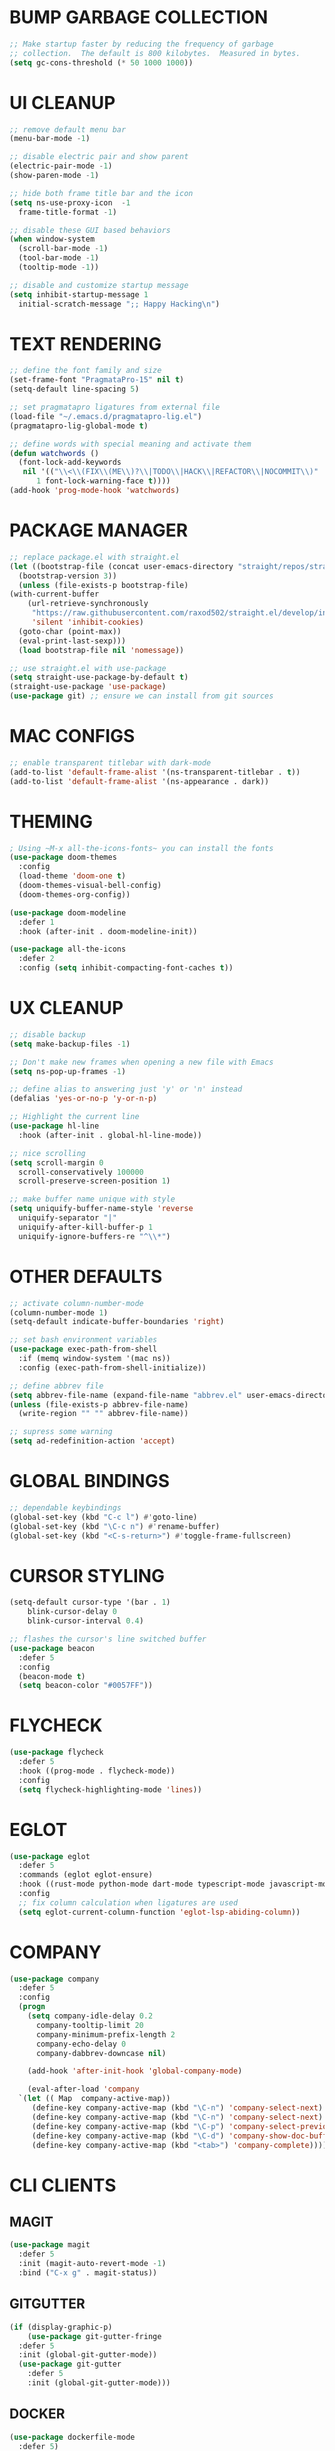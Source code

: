 #+PROPERTY: header-args :tangle init.el :comments yes :results silent
* BUMP GARBAGE COLLECTION
  #+begin_src emacs-lisp
    ;; Make startup faster by reducing the frequency of garbage
    ;; collection.  The default is 800 kilobytes.  Measured in bytes.
    (setq gc-cons-threshold (* 50 1000 1000))
  #+end_src
* UI CLEANUP
   #+begin_src emacs-lisp
     ;; remove default menu bar
     (menu-bar-mode -1)

     ;; disable electric pair and show parent
     (electric-pair-mode -1)
     (show-paren-mode -1)

     ;; hide both frame title bar and the icon
     (setq ns-use-proxy-icon  -1
	   frame-title-format -1)

     ;; disable these GUI based behaviors
     (when window-system
       (scroll-bar-mode -1)
       (tool-bar-mode -1)
       (tooltip-mode -1))

     ;; disable and customize startup message
     (setq inhibit-startup-message 1
	   initial-scratch-message ";; Happy Hacking\n")
   #+end_src
* TEXT RENDERING
  #+begin_src emacs-lisp
    ;; define the font family and size
    (set-frame-font "PragmataPro-15" nil t)
    (setq-default line-spacing 5)

    ;; set pragmatapro ligatures from external file
    (load-file "~/.emacs.d/pragmatapro-lig.el")
    (pragmatapro-lig-global-mode t)

    ;; define words with special meaning and activate them
    (defun watchwords ()
      (font-lock-add-keywords
       nil '(("\\<\\(FIX\\(ME\\)?\\|TODO\\|HACK\\|REFACTOR\\|NOCOMMIT\\)"
	      1 font-lock-warning-face t))))
    (add-hook 'prog-mode-hook 'watchwords)
  #+end_src
* PACKAGE MANAGER
  #+begin_src emacs-lisp
    ;; replace package.el with straight.el
    (let ((bootstrap-file (concat user-emacs-directory "straight/repos/straight.el/bootstrap.el"))
	  (bootstrap-version 3))
      (unless (file-exists-p bootstrap-file)
	(with-current-buffer
	    (url-retrieve-synchronously
	     "https://raw.githubusercontent.com/raxod502/straight.el/develop/install.el"
	     'silent 'inhibit-cookies)
	  (goto-char (point-max))
	  (eval-print-last-sexp)))
      (load bootstrap-file nil 'nomessage))

    ;; use straight.el with use-package
    (setq straight-use-package-by-default t)
    (straight-use-package 'use-package)
    (use-package git) ;; ensure we can install from git sources
  #+end_src
* MAC CONFIGS
  #+begin_src emacs-lisp
    ;; enable transparent titlebar with dark-mode
    (add-to-list 'default-frame-alist '(ns-transparent-titlebar . t))
    (add-to-list 'default-frame-alist '(ns-appearance . dark))
#+end_src
* THEMING
  #+begin_src emacs-lisp
    ; Using ~M-x all-the-icons-fonts~ you can install the fonts
    (use-package doom-themes
      :config
      (load-theme 'doom-one t)
      (doom-themes-visual-bell-config)
      (doom-themes-org-config))

    (use-package doom-modeline
      :defer 1
      :hook (after-init . doom-modeline-init))

    (use-package all-the-icons
      :defer 2
      :config (setq inhibit-compacting-font-caches t))
  #+end_src
* UX CLEANUP
  #+begin_src emacs-lisp
    ;; disable backup
    (setq make-backup-files -1)

    ;; Don't make new frames when opening a new file with Emacs
    (setq ns-pop-up-frames -1)

    ;; define alias to answering just 'y' or 'n' instead
    (defalias 'yes-or-no-p 'y-or-n-p)

    ;; Highlight the current line
    (use-package hl-line
      :hook (after-init . global-hl-line-mode))

    ;; nice scrolling
    (setq scroll-margin 0
	  scroll-conservatively 100000
	  scroll-preserve-screen-position 1)

    ;; make buffer name unique with style
    (setq uniquify-buffer-name-style 'reverse
	  uniquify-separator "|"
	  uniquify-after-kill-buffer-p 1
	  uniquify-ignore-buffers-re "^\\*")
  #+end_src
* OTHER DEFAULTS
   #+begin_src emacs-lisp
     ;; activate column-number-mode
     (column-number-mode 1)
     (setq-default indicate-buffer-boundaries 'right)

     ;; set bash environment variables
     (use-package exec-path-from-shell
       :if (memq window-system '(mac ns))
       :config (exec-path-from-shell-initialize))

     ;; define abbrev file
     (setq abbrev-file-name (expand-file-name "abbrev.el" user-emacs-directory))
     (unless (file-exists-p abbrev-file-name)
       (write-region "" "" abbrev-file-name))

     ;; supress some warning
     (setq ad-redefinition-action 'accept)
   #+end_src
* GLOBAL BINDINGS
#+begin_src emacs-lisp
  ;; dependable keybindings
  (global-set-key (kbd "C-c l") #'goto-line)
  (global-set-key (kbd "\C-c n") #'rename-buffer)
  (global-set-key (kbd "<C-s-return>") #'toggle-frame-fullscreen)
#+end_src
* CURSOR STYLING
#+begin_src emacs-lisp
  (setq-default cursor-type '(bar . 1)
	  blink-cursor-delay 0
	  blink-cursor-interval 0.4)

  ;; flashes the cursor's line switched buffer
  (use-package beacon
    :defer 5
    :config
    (beacon-mode t)
    (setq beacon-color "#0057FF"))
#+end_src
* FLYCHECK
  #+begin_src emacs-lisp
    (use-package flycheck
      :defer 5
      :hook ((prog-mode . flycheck-mode))
      :config
      (setq flycheck-highlighting-mode 'lines))
  #+end_src
* EGLOT
  #+begin_src emacs-lisp
    (use-package eglot
      :defer 5
      :commands (eglot eglot-ensure)
      :hook ((rust-mode python-mode dart-mode typescript-mode javascript-mode) . eglot-ensure)
      :config
      ;; fix column calculation when ligatures are used
      (setq eglot-current-column-function 'eglot-lsp-abiding-column))
  #+end_src
* COMPANY
#+begin_src emacs-lisp
  (use-package company
    :defer 5
    :config
    (progn 
      (setq company-idle-delay 0.2
	    company-tooltip-limit 20
	    company-minimum-prefix-length 2
	    company-echo-delay 0
	    company-dabbrev-downcase nil)
    
      (add-hook 'after-init-hook 'global-company-mode)

      (eval-after-load 'company
	`(let (( Map  company-active-map))
	   (define-key company-active-map (kbd "\C-n") 'company-select-next)
	   (define-key company-active-map (kbd "\C-n") 'company-select-next)
	   (define-key company-active-map (kbd "\C-p") 'company-select-previous)
	   (define-key company-active-map (kbd "\C-d") 'company-show-doc-buffer)
	   (define-key company-active-map (kbd "<tab>") 'company-complete)))))
#+end_src
* CLI CLIENTS
** MAGIT
   #+BEGIN_SRC emacs-lisp
     (use-package magit
       :defer 5
       :init (magit-auto-revert-mode -1)
       :bind ("C-x g" . magit-status))
#+END_SRC
** GITGUTTER
#+begin_src emacs-lisp
  (if (display-graphic-p)
      (use-package git-gutter-fringe
	:defer 5
	:init (global-git-gutter-mode))
    (use-package git-gutter
      :defer 5
      :init (global-git-gutter-mode)))
#+end_src
** DOCKER
#+begin_src emacs-lisp
  (use-package dockerfile-mode
    :defer 5)

  (use-package docker-compose-mode
    :defer 5)

  (use-package docker-tramp
    :defer 5)
#+end_src
** REST-CLIENT
#+begin_src emacs-lisp
  (use-package restclient
    :defer 5
    :config (add-hook 'restclient-mode-hook 'company-restclient))

  (use-package company-restclient
    :defer 5
    :config
    (progn
      (add-hook 'restclient-mode-hook
		(lambda ()
		  (set (make-local-variable 'company-backends)'(company-restclient))
		  (company-mode t)))))

  (use-package ob-restclient
    :defer 5
    :config 
    (org-babel-do-load-languages 'org-babel-load-languages '((restclient . t))))
#+end_src
* WRITING & READING
** EPUB
#+begin_src emacs-lisp
  (use-package nov
    :defer 5
    :mode ("\\.epub\\'" . nov-mode)
    :config (progn
	      (setq nov-text-width 80)
	      (setq nov-variable-pitch nil)))
#+end_src
** ORG
#+BEGIN_SRC emacs-lisp
  (use-package org
    :config (setq
	     org-src-fontify-natively t
	     org-src-tab-acts-natively t
	     org-todo-keywords '((sequence "BACKLOG(b)" "TODO(t)" "DOING(n)" "|" "DONE(d)")
				 (sequence "|"  "ONHOLD(h)" "CANCELED(c)"))
	     org-agenda-files '("~/.org/agenda.org")))
#+END_SRC
** MARKDOWN
#+begin_src emacs-lisp
  (use-package markdown-mode
    :defer 5
    :mode (("\\.markdown\\'" . markdown-mode)
	   ("\\.md\\'"       . markdown-mode)))
#+end_src
* MAJOR MODES
** IVY / COUNSEL / SWIPER
#+begin_src emacs-lisp
  ;; flx makes ivy pattern matching better
  (use-package flx
    :defer 5)

  (use-package ivy
    :defer 5
    :init (ivy-mode t)
    :config
    (setq ivy-count-format ""
	  ivy-re-builders-alist '((t   . ivy--regex-ignore-order))
	  ivy-initial-inputs-alist nil
	  ivy-extra-directories nil
	  ivy-height 8
	  ivy-re-builders-alist
	  '((swiper . ivy--regex-plus)
	    (t      . ivy--regex-fuzzy))))

  (use-package counsel
    :bind (("M-x" . counsel-M-x)
	   ("C-x C-m" . counsel-M-x)))

  (use-package swiper
    :bind (("C-s" . swiper)))

  (use-package all-the-icons-ivy
    :defer 5
    :config
    (all-the-icons-ivy-setup))

  (use-package ivy-explorer
    :defer 5
    :config
    (ivy-explorer-mode t)
    (counsel-mode t))

#+end_src
** ANZU
#+begin_src emacs-lisp
  (use-package anzu
    :defer 5
    :config
    (global-anzu-mode t)
    (global-set-key [remap query-replace-regexp] 'anzu-query-replace-regexp)
    (global-set-key [remap query-replace] 'anzu-query-replace))
#+end_src
** WHITESPACE
#+begin_src emacs-lisp
  (use-package whitespace
    :defer 5
    :bind ("\C-c w" . whitespace-mode))
#+end_src
** PARINFER
#+begin_src emacs-lisp
  ;; favor smartparens instead
  (use-package smartparens
    :defer 5
    :config
    (require 'smartparens-config)
    (show-smartparens-global-mode 1)
    (smartparens-global-mode 1))

  ;; parinfer is the best especially with lisp dialects
  (use-package parinfer
    :defer 5
    :bind (("C-," . parinfer-toggle-mode))
    :init
    (progn
      (setq parinfer-extensions
	    '(defaults       ; should be included.
	       pretty-parens  ; different paren styles for different modes.
	       smart-tab      ; C-b & C-f jump positions and smart shift with tab & S-tab.
	       smart-yank))   ; Yank behavior depend on mode.
      (add-hook 'clojure-mode-hook #'parinfer-mode)
      (add-hook 'emacs-lisp-mode-hook #'parinfer-mode)
      (add-hook 'lisp-mode-hook #'parinfer-mode)))
#+end_src
** WHICH-KEY
#+begin_src emacs-lisp
  ;; Which Key
  (use-package which-key
    :defer 5
    :init
    (setq which-key-separator " ")
    (setq which-key-prefix-prefix "+")
    :config (which-key-mode))
#+end_src
** TEXT-SCALING
#+begin_src emacs-lisp
  ;; font scaling
  (use-package default-text-scale
    :defer 5
    :config
    (global-set-key (kbd "C-s-=") 'default-text-scale-increase)
    (global-set-key (kbd "C-s--") 'default-text-scale-decrease))
#+end_src
** PROJECTILE
   #+begin_src emacs-lisp
     (use-package projectile
       :defer 5
       :bind-keymap ("C-c p" . projectile-command-map)
       :config (projectile-mode 1)
       (use-package counsel-projectile
	 :defer 5
	 :after counsel
	 :config (counsel-projectile-mode))
       (setq projectile-project-search-path '("~/Projects"))
       (projectile-register-project-type 'flask '("setup.py") 
					 :compile "flask run"
					 :test "flask test"
					 :src-dir "app/")
       (projectile-register-project-type 'js '("package.json") 
					 :compile "yarn start"
					 :test "yarn test"
					 :src-dir "src/"))
   #+end_src
* LANGUAGES
** PYTHON
#+begin_src emacs-lisp
  (use-package python-mode)

  (use-package pyenv-mode)

  (use-package pyenv-mode-auto)

  (use-package blacken
    :after (python)
    :hook ((python-mode . blacken-mode)))
#+end_src
** RUST
#+begin_src emacs-lisp
  (use-package rust-mode
    :defer 5)

  (use-package cargo
    :defer 5
    :config
    (add-hook 'rust-mode-hook #'cargo-minor-mode))

  (use-package flycheck-rust
    :defer 5
    :after (rust-mode)
    :hook ((flycheck-mode . flycheck-rust-setup)))
#+end_src
** DART
   #+begin_src emacs-lisp
     (use-package dart-mode
       :defer 5)
   #+end_src
** WEB
#+begin_src emacs-lisp
  (use-package web-mode
    :defer 5
    :config
    (add-to-list 'auto-mode-alist '("\\.js[x]?\\'" . web-mode))
    (add-to-list 'auto-mode-alist '("\\.mdx?\\'" . web-mode))
    (add-to-list 'auto-mode-alist '("\\.html?\\'" . web-mode))
  
    (setq web-mode-content-types-alist '(("jsx" . "\\.js[x]?\\'")))
    (setq web-mode-code-indent-offset 2)
    (setq web-mode-attr-indent-offset 2)
    (setq web-mode-markup-indent-offset 2))
#+end_src
** JSON
#+begin_src emacs-lisp
  (use-package json-mode
    :defer 5
    :mode "\\.json$")
#+end_src
** TYPESCRIPT
   #+begin_src emacs-lisp
     (use-package typescript-mode
       :defer 5
       :mode (("\\.ts\\'" . typescript-mode)
	      ("\\.tsx\\'" . typescript-mode)))
   #+end_src
* ESHELL
#+begin_src emacs-lisp
  (use-package eshell
    :init
    (setq
     eshell-banner-message "...\n"
     eshell-hist-ignoredups t
     eshell-error-if-no-glob t
     eshell-cmpl-ignore-case t
     eshell-save-history-on-exit t
     eshell-prefer-lisp-functions nil
     eshell-destroy-buffer-when-process-dies t
     eshell-scroll-to-bottom-on-input 'all)
    :config
    (defun eshell/clear ()
      "Clear eshell buffer"
      (interactive)
      (let ((inhibit-read-only t))
	(eshell/clear-scrollback)
	(eshell-flush -1)
	(if (eshell-exit-success-p) (message "...") (message "...")))))

  (require 'magit)
  (defun display-git-prompt-branch ()
    (if (not (null (magit-get-current-branch))) (concat "￨" (magit-get-current-branch)) ""))

  (defun get-first-char (str)
    (if (zerop (length str)) "" (substring str 0 1)))

  (defun fill-window-with-char ()
    (make-string (window-body-width) ?_))

  (defun pwd-shorten-dirs (pwd)
    "Shorten all directory names in PWD except the last two."
    (let ((path-items (split-string pwd "/")))
      (if (> (length path-items) 2)
	  (concat
	   (mapconcat 'get-first-char (butlast path-items 2) "/")
	   "/"
	   (mapconcat (lambda (item) item) (last path-items 2) "/"))
	pwd)))

  (setq eshell-prompt-function
	(lambda nil
	  (concat
	   (propertize (fill-window-with-char) 'face '(:foreground "#234768"))
	   (propertize "\n" 'face nil)
	   (propertize "╭⟢" 'face '(:foreground "#A2DEB2"))
	   (propertize " " 'face nil)
	   (propertize (user-login-name) 'face '(:foreground "#5DC078"))
	   (propertize "@" 'face '(:foreground "#0057FF"))
	   (propertize (system-name) 'face '(:foreground "#0083FF"))
	   (propertize " ⯌ " 'face nil)
	   (propertize "￨" 'face '(:foreground "#74CAFF"))
	   (propertize (pwd-shorten-dirs (abbreviate-file-name (eshell/pwd)))
		       'face '(:foreground "#74CAFF"))
	   (propertize " ⯌ " 'face nil)
	   (propertize (display-git-prompt-branch) 'face '(:foreground "#A2DEB2"))
	   (propertize "\n" 'face nil)
	   (propertize "╰🡢" 'face '(:foreground "#A2DEB2"))
	   (propertize " " 'face nil))))

  (setq eshell-highlight-prompt nil)

  ;; handle visual commands
  (require 'em-term)
  (add-to-list `eshell-visual-commands "top")
  (add-to-list `eshell-visual-subcommands '("git" "log" "diff" "show"))
  (add-to-list `eshell-visual-options '("git" "--help"))

  ;; Set this to match eshell-prompt-function
  (setq eshell-prompt-regexp "^╰🡢 ")

  ;; define portable aliases
  (setq eshell-command-aliases-list ())

  (defun +alias (al cmd)
    "handy wrapper function to convert alias symbols to alias
	  strings to avoid writing 4 quotes per alias. AL is a single-word
	  symbol naming the alias, CMD is a list symbol describing the
	  command."
    (add-to-list 'eshell-command-aliases-list
		 (list (symbol-name al)
		       (mapconcat 'symbol-name cmd " "))))

  ;; actual aliases
  (+alias 'l      '(ls -laF))
  (+alias 'll     '(ls -l))
  (+alias 'la     '(ls -a))
  (+alias 'lt     '(ls -ltr $*))
  (+alias '..     '(cd ..))
  (+alias '...    '(cd ../..))
  (+alias '....   '(cd ../../..))
  (+alias '.....  '(cd ../../../..))
  (+alias 'md     '(mkdir -p))
  (+alias 'emacs  '(find-file $1))
  (+alias 'less   '(find-file-read-only $1))

  ;; Docker
  (+alias 'd '(docker $*))
  (+alias 'dc '(docker-compose $*))
  (+alias 'dm '(docker-machine $*))

  ;; HTTPie
  (+alias 'https '(http --default-scheme=https $*))
#+end_src
* CUSTOM CONFIG FILE
  #+begin_src emacs-lisp
    (add-hook 'after-init-hook
	      (lambda ()
		(let ((custom-file
		       (expand-file-name "custom.el" user-emacs-directory)))
		  (unless (file-exists-p custom-file)
		    (write-region "" "" custom-file))
		  (load custom-file))))
  #+end_src
* REDUCE GARBAGE COLLECTION
  #+begin_src emacs-lisp
    ;; Make gc pauses faster by decreasing the threshold.
    (setq gc-cons-threshold (* 2 1000 1000))
  #+end_src

* COMMENT Local Variables
# Local variables:
# eval: (add-hook 'after-save-hook (lambda nil (org-babel-tangle)) nil t)
# end:
